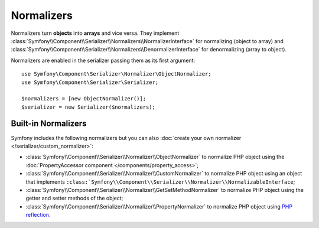 .. index::
   single: Serializer, Normalizers

Normalizers
===========

Normalizers turn **objects** into **arrays** and vice versa. They implement
:class:`Symfony\\Component\\Serializer\\Normalizers\\NormalizerInterface` for
normalizing (object to array) and
:class:`Symfony\\Component\\Serializer\\Normalizers\\DenormalizerInterface` for
denormalizing (array to object).

Normalizers are enabled in the serializer passing them as its first argument::

    use Symfony\Component\Serializer\Normalizer\ObjectNormalizer;
    use Symfony\Component\Serializer\Serializer;

    $normalizers = [new ObjectNormalizer()];
    $serializer = new Serializer($normalizers);

Built-in Normalizers
--------------------

Symfony includes the following normalizers but you can also
:doc:`create your own normalizer </serializer/custom_normalizer>`:

* :class:`Symfony\\Component\\Serializer\\Normalizer\\ObjectNormalizer` to
  normalize PHP object using the :doc:`PropertyAccessor component </components/property_access>`;
* :class:`Symfony\\Component\\Serializer\\Normalizer\\CustomNormalizer` to
  normalize PHP object using an object that implements
  ``:class:`Symfony\\Component\\Serializer\\Normalizer\\NormalizableInterface``;
* :class:`Symfony\\Component\\Serializer\\Normalizer\\GetSetMethodNormalizer` to
  normalize PHP object using the getter and setter methods of the object;
* :class:`Symfony\\Component\\Serializer\\Normalizer\\PropertyNormalizer` to
  normalize PHP object using `PHP reflection`_.

.. _`PHP reflection`: https://php.net/manual/en/book.reflection.php
